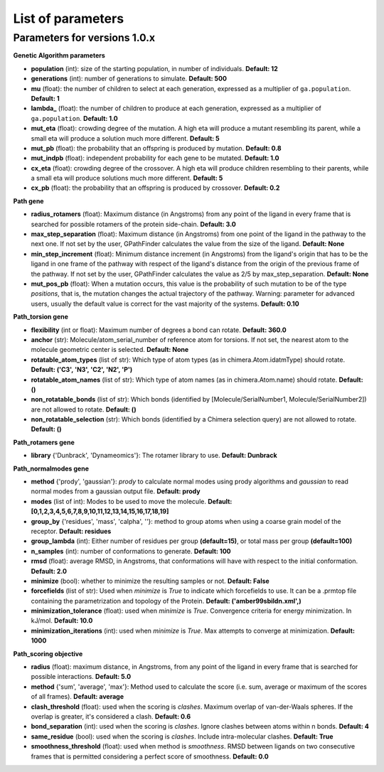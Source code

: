 .. GPathFinder: Identification of ligand binding pathways 
.. by a multi-objective genetic algorithm

   https://github.com/insilichem/gpathfinder

   Copyright 2019 José-Emilio Sánchez Aparicio, Giuseppe Sciortino,
   Daniel Villadrich Herrmannsdoerfer, Pablo Orenes Chueca, 
   Jaime Rodríguez-Guerra Pedregal and Jean-Didier Maréchal
   
   Licensed under the Apache License, Version 2.0 (the "License");
   you may not use this file except in compliance with the License.
   You may obtain a copy of the License at

        http://www.apache.org/licenses/LICENSE-2.0

   Unless required by applicable law or agreed to in writing, software
   distributed under the License is distributed on an "AS IS" BASIS,
   WITHOUT WARRANTIES OR CONDITIONS OF ANY KIND, either express or implied.
   See the License for the specific language governing permissions and
   limitations under the License.

.. _parameters:

==================
List of parameters
==================

Parameters for versions 1.0.x 
=============================

**Genetic Algorithm parameters**

- **population** (int): size of the starting population, in number of individuals. **Default: 12**
- **generations** (int): number of generations to simulate. **Default: 500**
- **mu** (float): the number of children to select at each generation, expressed as a multiplier of ``ga.population``. **Default: 1**
- **lambda_** (float): the number of children to produce at each generation, expressed as a multiplier of ``ga.population``. **Default: 1.0**
- **mut_eta** (float): crowding degree of the mutation. A high eta will produce a mutant resembling its parent, while a small eta will produce a solution much more different. **Default: 5**
- **mut_pb** (float): the probability that an offspring is produced by mutation. **Default: 0.8**
- **mut_indpb** (float): independent probability for each gene to be mutated. **Default: 1.0**
- **cx_eta** (float): crowding degree of the crossover. A high eta will produce children resembling to their parents, while a small eta will produce solutions much more different. **Default: 5**
- **cx_pb** (float): the probability that an offspring is produced by crossover. **Default: 0.2**

**Path gene**

- **radius_rotamers** (float): Maximum distance (in Angstroms) from any point of the ligand in every frame that is searched for possible rotamers of the protein side-chain. **Default: 3.0**
- **max_step_separation** (float): Maximum distance (in Angstroms) from one point of the ligand in the pathway to the next one. If not set by the user, GPathFinder calculates the value from the size of the ligand. **Default: None**
- **min_step_increment** (float): Minimum distance increment (in Angstroms) from the ligand's origin  that has to be the ligand in one frame of the pathway with respect of the ligand's distance from the origin of the previous frame of the pathway. If not set by the user, GPathFinder calculates the value as 2/5 by max_step_separation. **Default: None**
- **mut_pos_pb** (float): When a mutation occurs, this value is the probability of such mutation to be of the type `positions`, that is, the mutation changes the actual trajectory of the pathway. Warning: parameter for advanced users, usually the default value is correct for the vast majority of the systems. **Default: 0.10**

**Path_torsion gene**

- **flexibility** (int or float): Maximum number of degrees a bond can rotate. **Default: 360.0**
- **anchor** (str): Molecule/atom_serial_number of reference atom for torsions. If not set, the nearest atom to the molecule geometric center is selected. **Default: None**
- **rotatable_atom_types** (list of str): Which type of atom types (as in chimera.Atom.idatmType) should rotate. **Default: ('C3', 'N3', 'C2', 'N2', 'P')**
- **rotatable_atom_names** (list of str): Which type of atom names (as in chimera.Atom.name) should rotate. **Default: ()**
- **non_rotatable_bonds** (list of str): Which bonds (identified by [Molecule/SerialNumber1, Molecule/SerialNumber2]) are not allowed to rotate. **Default: ()**
- **non_rotatable_selection** (str): Which bonds (identified by a Chimera selection query) are not allowed to rotate. **Default: ()**

**Path_rotamers gene**

- **library** {'Dunbrack', 'Dynameomics'}: The rotamer library to use. **Default: Dunbrack**

**Path_normalmodes gene**

- **method** {'prody', 'gaussian'}: `prody` to calculate normal modes using prody algorithms and `gaussian` to read normal modes from a gaussian output file. **Default: prody**
- **modes** (list of int): Modes to be used to move the molecule. **Default: [0,1,2,3,4,5,6,7,8,9,10,11,12,13,14,15,16,17,18,19]**
- **group_by** {'residues', 'mass', 'calpha', ''}: method to group atoms when using a coarse grain model of the receptor. **Default: residues**
- **group_lambda** (int): Either number of residues per group **(default=15)**, or total mass per group **(default=100)**
- **n_samples** (int): number of conformations to generate. **Default: 100**
- **rmsd** (float): average RMSD, in Angstroms, that conformations will have with respect to the initial conformation. **Default: 2.0**
- **minimize** (bool): whether to minimize the resulting samples or not. **Default: False**
- **forcefields** (list of str):  Used when `minimize` is `True` to indicate which forcefields to use. It can be a .prmtop file containing the parametrization and topology of the Protein. **Default: ('amber99sbildn.xml',)**
- **minimization_tolerance** (float): used when `minimize` is `True`. Convergence criteria for energy minimization. In kJ/mol. **Default: 10.0**
- **minimization_iterations** (int): used when `minimize` is `True`. Max attempts to converge at minimization. **Default: 1000**

**Path_scoring objective**

- **radius** (float): maximum distance, in Angstroms, from any point of the ligand in every frame that is searched for possible interactions. **Default: 5.0**
- **method** {'sum', 'average', 'max'}: Method used to calculate the score (i.e. sum, average or maximum of the scores of all frames). **Default: average**
- **clash_threshold** (float): used when the scoring is `clashes`. Maximum overlap of van-der-Waals spheres. If the overlap is greater, it's considered a clash. **Default: 0.6**
- **bond_separation** (int): used when the scoring is `clashes`. Ignore clashes between atoms within n bonds. **Default: 4**
- **same_residue** (bool): used when the scoring is `clashes`. Include intra-molecular clashes. **Default: True**
- **smoothness_threshold** (float): used when method is `smoothness`. RMSD between ligands on two consecutive frames that is permitted considering a perfect score of smoothness. **Default: 0.0**
